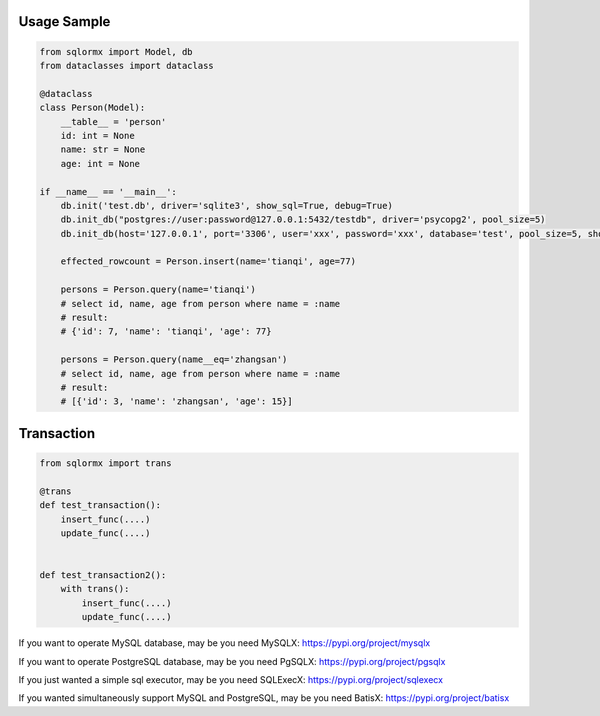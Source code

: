Usage Sample
''''''''''''

.. code:: python

    from sqlormx import Model, db
    from dataclasses import dataclass

    @dataclass
    class Person(Model):
        __table__ = 'person'
        id: int = None
        name: str = None
        age: int = None

    if __name__ == '__main__':
        db.init('test.db', driver='sqlite3', show_sql=True, debug=True)
        db.init_db("postgres://user:password@127.0.0.1:5432/testdb", driver='psycopg2', pool_size=5)
        db.init_db(host='127.0.0.1', port='3306', user='xxx', password='xxx', database='test', pool_size=5, show_sql=True)

        effected_rowcount = Person.insert(name='tianqi', age=77)

        persons = Person.query(name='tianqi')
        # select id, name, age from person where name = :name
        # result:
        # {'id': 7, 'name': 'tianqi', 'age': 77}

        persons = Person.query(name__eq='zhangsan')
        # select id, name, age from person where name = :name
        # result:
        # [{'id': 3, 'name': 'zhangsan', 'age': 15}]

Transaction
'''''''''''

.. code:: python

    from sqlormx import trans

    @trans
    def test_transaction():
        insert_func(....)
        update_func(....)


    def test_transaction2():
        with trans():
            insert_func(....)
            update_func(....)


If you want to operate MySQL database, may be you need MySQLX: https://pypi.org/project/mysqlx

If you want to operate PostgreSQL database, may be you need PgSQLX: https://pypi.org/project/pgsqlx

If you just wanted a simple sql executor, may be you need SQLExecX: https://pypi.org/project/sqlexecx

If you wanted simultaneously support MySQL and PostgreSQL, may be you need BatisX: https://pypi.org/project/batisx
